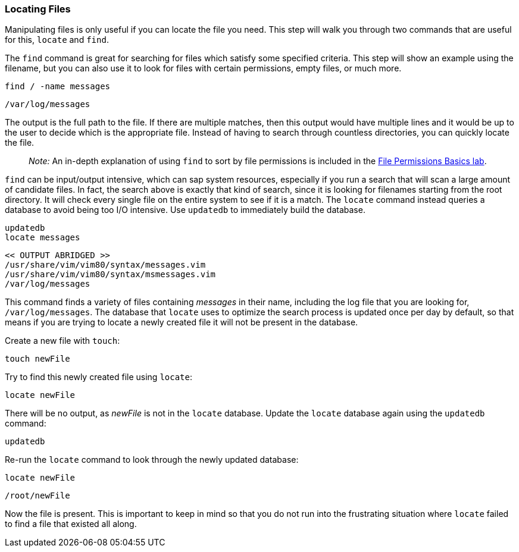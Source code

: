 === Locating Files

Manipulating files is only useful if you can locate the file you need.
This step will walk you through two commands that are useful for this,
`+locate+` and `+find+`.

The `+find+` command is great for searching for files which satisfy some
specified criteria. This step will show an example using the filename,
but you can also use it to look for files with certain permissions,
empty files, or much more.

[source,bash,role=execute]
----
find / -name messages
----

[source,text]
----
/var/log/messages
----

The output is the full path to the file. If there are multiple matches,
then this output would have multiple lines and it would be up to the
user to decide which is the appropriate file. Instead of having to
search through countless directories, you can quickly locate the file.

____
_Note:_ An in-depth explanation of using `+find+` to sort by file
permissions is included in the
https://lab.redhat.com/file-permissions[File Permissions Basics lab].
____

`+find+` can be input/output intensive, which can sap system resources,
especially if you run a search that will scan a large amount of
candidate files. In fact, the search above is exactly that kind of
search, since it is looking for filenames starting from the root
directory. It will check every single file on the entire system to see
if it is a match. The `+locate+` command instead queries a database to
avoid being too I/O intensive. Use `+updatedb+` to immediately build the database.

[source,bash,role=execute]
----
updatedb
locate messages
----

[source,text]
----
<< OUTPUT ABRIDGED >>
/usr/share/vim/vim80/syntax/messages.vim
/usr/share/vim/vim80/syntax/msmessages.vim
/var/log/messages
----

This command finds a variety of files containing _messages_ in their
name, including the log file that you are looking for,
`+/var/log/messages+`. The database that `+locate+` uses to optimize the
search process is updated once per day by default, so that means if you
are trying to locate a newly created file it will not be present in the
database.

Create a new file with `+touch+`:

[source,bash,role=execute]
----
touch newFile
----

Try to find this newly created file using `+locate+`:

[source,bash,role=execute]
----
locate newFile
----

There will be no output, as _newFile_ is not in the `+locate+` database.
Update the `+locate+` database again using the `+updatedb+` command:

[source,bash,role=execute]
----
updatedb
----

Re-run the `+locate+` command to look through the newly updated
database:

[source,bash,role=execute]
----
locate newFile
----

[source,text]
----
/root/newFile
----

Now the file is present. This is important to keep in mind so that you
do not run into the frustrating situation where `+locate+` failed to
find a file that existed all along.
